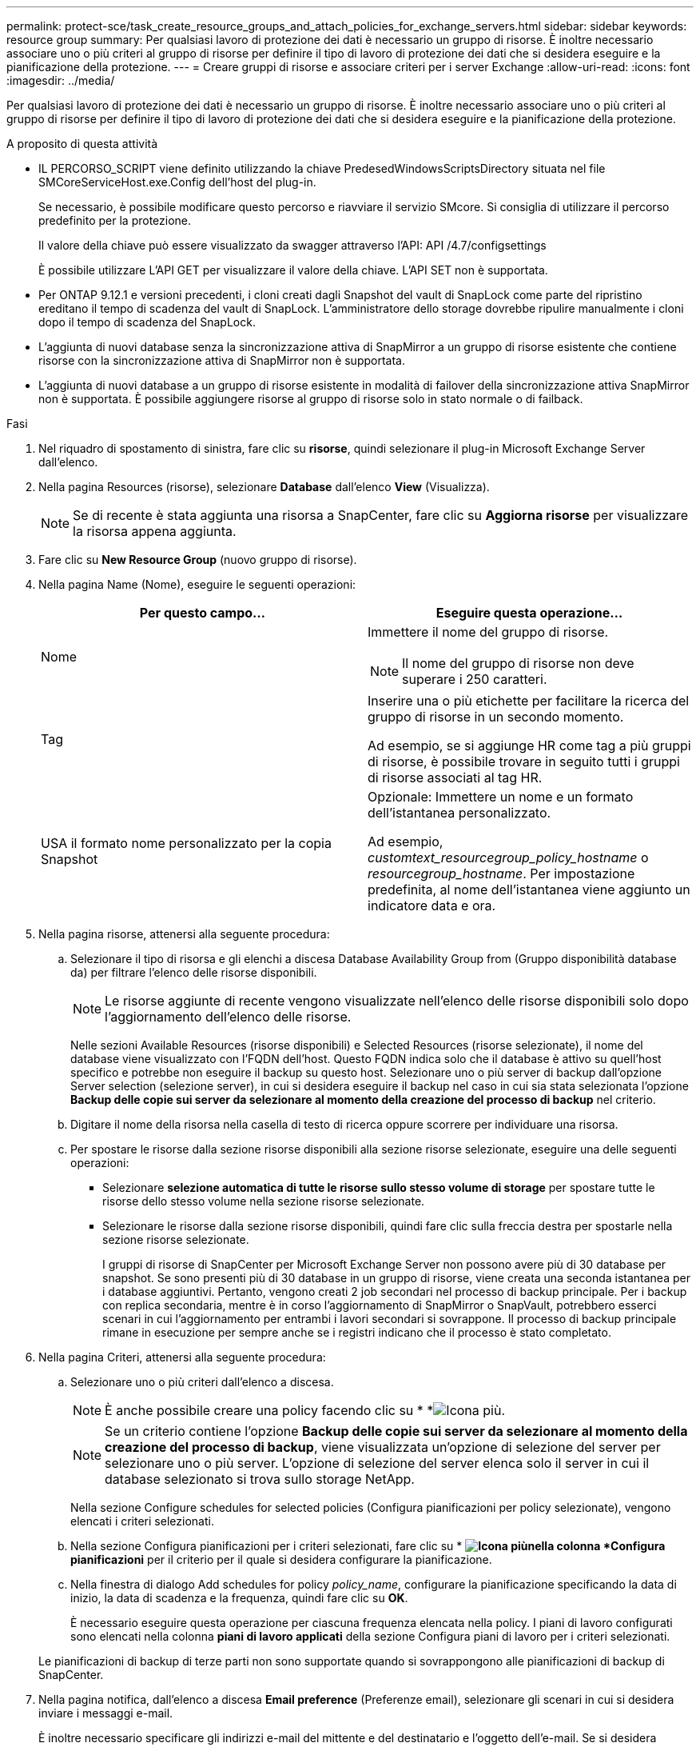 ---
permalink: protect-sce/task_create_resource_groups_and_attach_policies_for_exchange_servers.html 
sidebar: sidebar 
keywords: resource group 
summary: Per qualsiasi lavoro di protezione dei dati è necessario un gruppo di risorse. È inoltre necessario associare uno o più criteri al gruppo di risorse per definire il tipo di lavoro di protezione dei dati che si desidera eseguire e la pianificazione della protezione. 
---
= Creare gruppi di risorse e associare criteri per i server Exchange
:allow-uri-read: 
:icons: font
:imagesdir: ../media/


[role="lead"]
Per qualsiasi lavoro di protezione dei dati è necessario un gruppo di risorse. È inoltre necessario associare uno o più criteri al gruppo di risorse per definire il tipo di lavoro di protezione dei dati che si desidera eseguire e la pianificazione della protezione.

.A proposito di questa attività
* IL PERCORSO_SCRIPT viene definito utilizzando la chiave PredesedWindowsScriptsDirectory situata nel file SMCoreServiceHost.exe.Config dell'host del plug-in.
+
Se necessario, è possibile modificare questo percorso e riavviare il servizio SMcore. Si consiglia di utilizzare il percorso predefinito per la protezione.

+
Il valore della chiave può essere visualizzato da swagger attraverso l'API: API /4.7/configsettings

+
È possibile utilizzare L'API GET per visualizzare il valore della chiave. L'API SET non è supportata.

* Per ONTAP 9.12.1 e versioni precedenti, i cloni creati dagli Snapshot del vault di SnapLock come parte del ripristino ereditano il tempo di scadenza del vault di SnapLock. L'amministratore dello storage dovrebbe ripulire manualmente i cloni dopo il tempo di scadenza del SnapLock.
* L'aggiunta di nuovi database senza la sincronizzazione attiva di SnapMirror a un gruppo di risorse esistente che contiene risorse con la sincronizzazione attiva di SnapMirror non è supportata.
* L'aggiunta di nuovi database a un gruppo di risorse esistente in modalità di failover della sincronizzazione attiva SnapMirror non è supportata. È possibile aggiungere risorse al gruppo di risorse solo in stato normale o di failback.


.Fasi
. Nel riquadro di spostamento di sinistra, fare clic su *risorse*, quindi selezionare il plug-in Microsoft Exchange Server dall'elenco.
. Nella pagina Resources (risorse), selezionare *Database* dall'elenco *View* (Visualizza).
+

NOTE: Se di recente è stata aggiunta una risorsa a SnapCenter, fare clic su *Aggiorna risorse* per visualizzare la risorsa appena aggiunta.

. Fare clic su *New Resource Group* (nuovo gruppo di risorse).
. Nella pagina Name (Nome), eseguire le seguenti operazioni:
+
|===
| Per questo campo... | Eseguire questa operazione... 


 a| 
Nome
 a| 
Immettere il nome del gruppo di risorse.


NOTE: Il nome del gruppo di risorse non deve superare i 250 caratteri.



 a| 
Tag
 a| 
Inserire una o più etichette per facilitare la ricerca del gruppo di risorse in un secondo momento.

Ad esempio, se si aggiunge HR come tag a più gruppi di risorse, è possibile trovare in seguito tutti i gruppi di risorse associati al tag HR.



 a| 
USA il formato nome personalizzato per la copia Snapshot
 a| 
Opzionale: Immettere un nome e un formato dell'istantanea personalizzato.

Ad esempio, _customtext_resourcegroup_policy_hostname_ o _resourcegroup_hostname_. Per impostazione predefinita, al nome dell'istantanea viene aggiunto un indicatore data e ora.

|===
. Nella pagina risorse, attenersi alla seguente procedura:
+
.. Selezionare il tipo di risorsa e gli elenchi a discesa Database Availability Group from (Gruppo disponibilità database da) per filtrare l'elenco delle risorse disponibili.
+

NOTE: Le risorse aggiunte di recente vengono visualizzate nell'elenco delle risorse disponibili solo dopo l'aggiornamento dell'elenco delle risorse.



+
Nelle sezioni Available Resources (risorse disponibili) e Selected Resources (risorse selezionate), il nome del database viene visualizzato con l'FQDN dell'host. Questo FQDN indica solo che il database è attivo su quell'host specifico e potrebbe non eseguire il backup su questo host. Selezionare uno o più server di backup dall'opzione Server selection (selezione server), in cui si desidera eseguire il backup nel caso in cui sia stata selezionata l'opzione *Backup delle copie sui server da selezionare al momento della creazione del processo di backup* nel criterio.

+
.. Digitare il nome della risorsa nella casella di testo di ricerca oppure scorrere per individuare una risorsa.
.. Per spostare le risorse dalla sezione risorse disponibili alla sezione risorse selezionate, eseguire una delle seguenti operazioni:
+
*** Selezionare *selezione automatica di tutte le risorse sullo stesso volume di storage* per spostare tutte le risorse dello stesso volume nella sezione risorse selezionate.
*** Selezionare le risorse dalla sezione risorse disponibili, quindi fare clic sulla freccia destra per spostarle nella sezione risorse selezionate.
+
I gruppi di risorse di SnapCenter per Microsoft Exchange Server non possono avere più di 30 database per snapshot. Se sono presenti più di 30 database in un gruppo di risorse, viene creata una seconda istantanea per i database aggiuntivi. Pertanto, vengono creati 2 job secondari nel processo di backup principale. Per i backup con replica secondaria, mentre è in corso l'aggiornamento di SnapMirror o SnapVault, potrebbero esserci scenari in cui l'aggiornamento per entrambi i lavori secondari si sovrappone. Il processo di backup principale rimane in esecuzione per sempre anche se i registri indicano che il processo è stato completato.





. Nella pagina Criteri, attenersi alla seguente procedura:
+
.. Selezionare uno o più criteri dall'elenco a discesa.
+

NOTE: È anche possibile creare una policy facendo clic su * *image:../media/add_policy_from_resourcegroup.gif["Icona più"].

+

NOTE: Se un criterio contiene l'opzione *Backup delle copie sui server da selezionare al momento della creazione del processo di backup*, viene visualizzata un'opzione di selezione del server per selezionare uno o più server. L'opzione di selezione del server elenca solo il server in cui il database selezionato si trova sullo storage NetApp.

+
Nella sezione Configure schedules for selected policies (Configura pianificazioni per policy selezionate), vengono elencati i criteri selezionati.

.. Nella sezione Configura pianificazioni per i criteri selezionati, fare clic su * *image:../media/add_policy_from_resourcegroup.gif["Icona più"]nella colonna *Configura pianificazioni* per il criterio per il quale si desidera configurare la pianificazione.
.. Nella finestra di dialogo Add schedules for policy _policy_name_, configurare la pianificazione specificando la data di inizio, la data di scadenza e la frequenza, quindi fare clic su *OK*.
+
È necessario eseguire questa operazione per ciascuna frequenza elencata nella policy. I piani di lavoro configurati sono elencati nella colonna *piani di lavoro applicati* della sezione Configura piani di lavoro per i criteri selezionati.

+
Le pianificazioni di backup di terze parti non sono supportate quando si sovrappongono alle pianificazioni di backup di SnapCenter.



. Nella pagina notifica, dall'elenco a discesa *Email preference* (Preferenze email), selezionare gli scenari in cui si desidera inviare i messaggi e-mail.
+
È inoltre necessario specificare gli indirizzi e-mail del mittente e del destinatario e l'oggetto dell'e-mail. Se si desidera allegare il report dell'operazione eseguita sul gruppo di risorse, selezionare *Allega report*.

+
Per la notifica e-mail, è necessario specificare i dettagli del server SMTP utilizzando la GUI o il comando PowerShell `Set-SmSmtpServer`.

+
Le informazioni relative ai parametri che possono essere utilizzati con il cmdlet e le relative descrizioni possono essere ottenute eseguendo _Get-Help command_name_. In alternativa, fare riferimento anche a https://docs.netapp.com/us-en/snapcenter-cmdlets/index.html["Guida di riferimento al cmdlet del software SnapCenter"^].

. Esaminare il riepilogo, quindi fare clic su *fine*.

